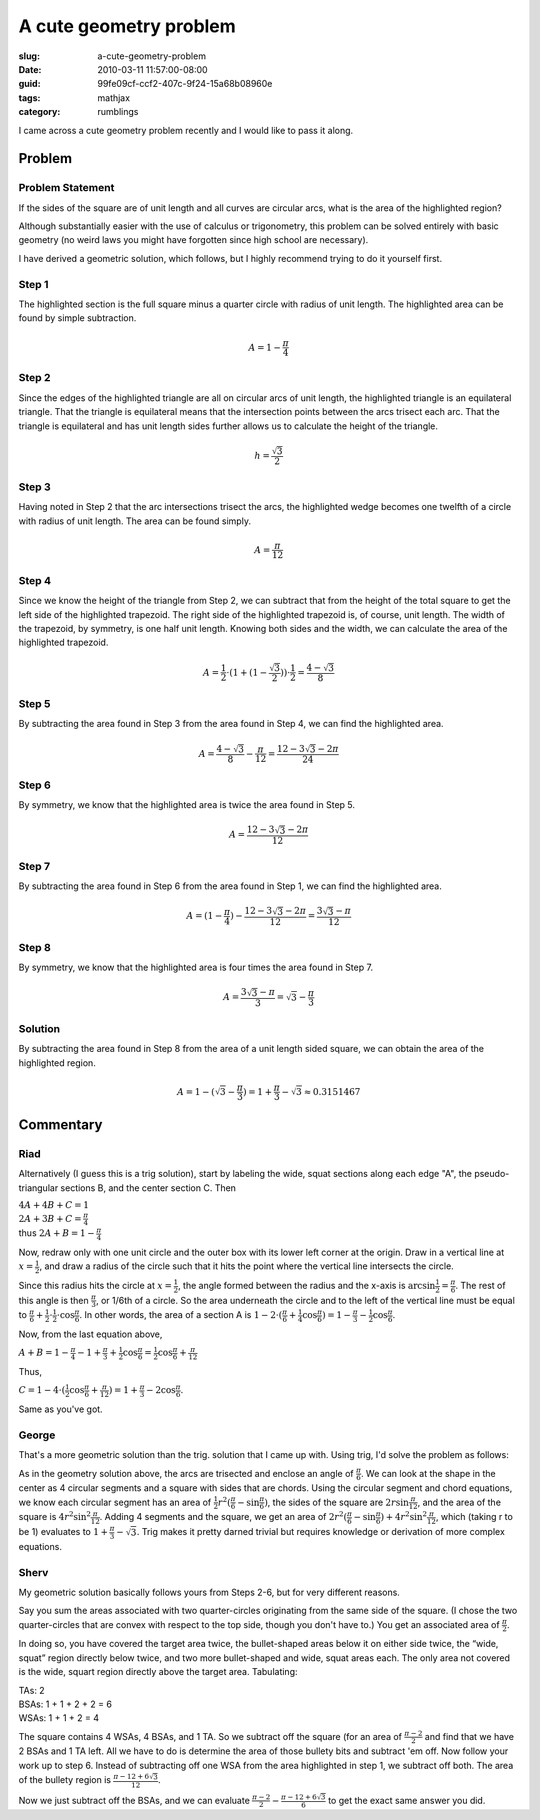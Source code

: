 A cute geometry problem
=======================

:slug: a-cute-geometry-problem
:date: 2010-03-11 11:57:00-08:00
:guid: 99fe09cf-ccf2-407c-9f24-15a68b08960e
:tags: mathjax
:category: rumblings

I came across a cute geometry problem recently and I would like to pass it along.

Problem
-------

Problem Statement
~~~~~~~~~~~~~~~~~

.. container:: row

    .. container:: four columns

        .. raw:: html

            <svg version="1.1" xmlns="http://www.w3.org/2000/svg"
                 class="u-max-full-width"
                 viewBox="0 0 1 1">
                <g stroke="black" stroke-width="0.005">
                    <rect x="0" y="0" width="1" height="1" fill="white"></rect>

                    <path fill="red" d="
                        M 0.5 0.1339745962155614
                        A 1 1, 0, 0, 1, 0.8660254037844386 0.5
                        A 1 1, 0, 0, 1, 0.5 0.8660254037844386
                        A 1 1, 0, 0, 1, 0.1339745962155614 0.5
                        A 1 1, 0, 0, 1, 0.5 0.1339745962155614
                        Z"></path>

                    <path fill="none" d="M 0 0 A 1 1, 0, 0, 0, 1 1 L 1 0 Z"></path>
                    <path fill="none" d="M 0 1 A 1 1, 0, 0, 0, 1 0 L 0 0 Z"></path>
                    <path fill="none" d="M 1 1 A 1 1, 0, 0, 0, 0 0 L 0 1 Z"></path>
                    <path fill="none" d="M 1 0 A 1 1, 0, 0, 0, 0 1 L 1 1 Z"></path>
                </g>
            </svg>

    .. container:: eight columns

        If the sides of the square are of unit length and all curves are circular arcs, what is the area of the highlighted region?

        Although substantially easier with the use of calculus or trigonometry, this problem can be solved entirely with basic geometry (no weird laws you might have forgotten since high school are necessary).

        I have derived a geometric solution, which follows, but I highly recommend trying to do it yourself first.

.. TEASER_END

Step 1
~~~~~~

.. container:: row

    .. container:: four columns

        .. raw:: html

            <svg version="1.1" xmlns="http://www.w3.org/2000/svg"
                 class="u-max-full-width"
                 viewBox="0 0 1 1">
                <g stroke="black" stroke-width="0.005">
                    <rect x="0" y="0" width="1" height="1" fill="white"></rect>

                    <path fill="red" d="M 0 1 A 1 1, 0, 0, 1, 1 0 L 0 0 Z"></path>

                    <path fill="none" d="M 0 0 A 1 1, 0, 0, 0, 1 1 L 1 0 Z"></path>
                    <path fill="none" d="M 0 1 A 1 1, 0, 0, 0, 1 0 L 0 0 Z"></path>
                    <path fill="none" d="M 1 1 A 1 1, 0, 0, 0, 0 0 L 0 1 Z"></path>
                    <path fill="none" d="M 1 0 A 1 1, 0, 0, 0, 0 1 L 1 1 Z"></path>
                </g>
            </svg>

    .. container:: eight columns

        The highlighted section is the full square minus a quarter circle with radius of unit length. The highlighted area can be found by simple subtraction.

        .. math::

            A = 1 - \frac{\pi}{4}

Step 2
~~~~~~

.. container:: row

    .. container:: four columns

        .. raw:: html

            <svg version="1.1" xmlns="http://www.w3.org/2000/svg"
                 class="u-max-full-width"
                 viewBox="0 0 1 1">
                <g stroke="black" stroke-width="0.005">
                    <rect x="0" y="0" width="1" height="1" fill="white"></rect>

                    <path fill="chartreuse" d="M 0 1 L 0.5 0.1339745962155614 L 1 1 Z"></path>

                    <path fill="none" d="M 0 0 A 1 1, 0, 0, 0, 1 1 L 1 0 Z"></path>
                    <path fill="none" d="M 0 1 A 1 1, 0, 0, 0, 1 0 L 0 0 Z"></path>
                    <path fill="none" d="M 1 1 A 1 1, 0, 0, 0, 0 0 L 0 1 Z"></path>
                    <path fill="none" d="M 1 0 A 1 1, 0, 0, 0, 0 1 L 1 1 Z"></path>
                </g>
            </svg>

    .. container:: eight columns

        Since the edges of the highlighted triangle are all on circular arcs of unit length, the highlighted triangle is an equilateral triangle. That the triangle is equilateral means that the intersection points between the arcs trisect each arc. That the triangle is equilateral and has unit length sides further allows us to calculate the height of the triangle.

        .. math::

            h = \frac{\sqrt{3}}{2}

Step 3
~~~~~~

.. container:: row

    .. container:: four columns

        .. raw:: html

            <svg version="1.1" xmlns="http://www.w3.org/2000/svg"
                 class="u-max-full-width"
                 viewBox="0 0 1 1">
                <g stroke="black" stroke-width="0.005">
                    <rect x="0" y="0" width="1" height="1" fill="white"></rect>

                    <path fill="red" d="M 1 0 A 1 1, 0, 0, 0, 0.5 0.1339745962155614 L 1 1 Z"></path>

                    <path fill="none" d="M 0 0 A 1 1, 0, 0, 0, 1 1 L 1 0 Z"></path>
                    <path fill="none" d="M 0 1 A 1 1, 0, 0, 0, 1 0 L 0 0 Z"></path>
                    <path fill="none" d="M 1 1 A 1 1, 0, 0, 0, 0 0 L 0 1 Z"></path>
                    <path fill="none" d="M 1 0 A 1 1, 0, 0, 0, 0 1 L 1 1 Z"></path>
                </g>
            </svg>

    .. container:: eight columns

        Having noted in Step 2 that the arc intersections trisect the arcs, the highlighted wedge becomes one twelfth of a circle with radius of unit length. The area can be found simply.

        .. math::

            A = \frac{\pi}{12}

Step 4
~~~~~~

.. container:: row

    .. container:: four columns

        .. raw:: html

            <svg version="1.1" xmlns="http://www.w3.org/2000/svg"
                 class="u-max-full-width"
                 viewBox="0 0 1 1">
                <g stroke="black" stroke-width="0.005">
                    <rect x="0" y="0" width="1" height="1" fill="white"></rect>

                    <path fill="red" d="M 1 0 L 0.5 0 L 0.5 0.1339745962155614 L 1 1 Z"></path>

                    <path fill="none" d="M 0 0 A 1 1, 0, 0, 0, 1 1 L 1 0 Z"></path>
                    <path fill="none" d="M 0 1 A 1 1, 0, 0, 0, 1 0 L 0 0 Z"></path>
                    <path fill="none" d="M 1 1 A 1 1, 0, 0, 0, 0 0 L 0 1 Z"></path>
                    <path fill="none" d="M 1 0 A 1 1, 0, 0, 0, 0 1 L 1 1 Z"></path>
                </g>
            </svg>

    .. container:: eight columns

        Since we know the height of the triangle from Step 2, we can subtract that from the height of the total square to get the left side of the highlighted trapezoid. The right side of the highlighted trapezoid is, of course, unit length. The width of the trapezoid, by symmetry, is one half unit length. Knowing both sides and the width, we can calculate the area of the highlighted trapezoid.

        .. math::

            A = \frac{1}{2} \cdot (1 + (1 - \frac{\sqrt{3}}{2})) \cdot \frac{1}{2} = \frac{4 - \sqrt{3}}{8}

Step 5
~~~~~~

.. container:: row

    .. container:: four columns

        .. raw:: html

            <svg version="1.1" xmlns="http://www.w3.org/2000/svg"
                 class="u-max-full-width"
                 viewBox="0 0 1 1">
                <g stroke="black" stroke-width="0.005">
                    <rect x="0" y="0" width="1" height="1" fill="white"></rect>

                    <path fill="red" d="M 1 0 A 1 1, 0, 0, 0, 0.5 0.1339745962155614 L 0.5 0 Z"></path>

                    <path fill="none" d="M 0 0 A 1 1, 0, 0, 0, 1 1 L 1 0 Z"></path>
                    <path fill="none" d="M 0 1 A 1 1, 0, 0, 0, 1 0 L 0 0 Z"></path>
                    <path fill="none" d="M 1 1 A 1 1, 0, 0, 0, 0 0 L 0 1 Z"></path>
                    <path fill="none" d="M 1 0 A 1 1, 0, 0, 0, 0 1 L 1 1 Z"></path>
                </g>
            </svg>

    .. container:: eight columns

        By subtracting the area found in Step 3 from the area found in Step 4, we can find the highlighted area.

        .. math::

            A = \frac{4 - \sqrt{3}}{8} - \frac{\pi}{12} = \frac{12 - 3 \sqrt{3} - 2 \pi}{24}

Step 6
~~~~~~

.. container:: row

    .. container:: four columns

        .. raw:: html

            <svg version="1.1" xmlns="http://www.w3.org/2000/svg"
                 class="u-max-full-width"
                 viewBox="0 0 1 1">
                <g stroke="black" stroke-width="0.005">
                    <rect x="0" y="0" width="1" height="1" fill="white"></rect>

                    <path fill="red" d="M 1 0 A 1 1, 0, 0, 0, 0.5 0.1339745962155614 A 1 1, 0, 0, 0, 0 0 Z"></path>

                    <path fill="none" d="M 0 0 A 1 1, 0, 0, 0, 1 1 L 1 0 Z"></path>
                    <path fill="none" d="M 0 1 A 1 1, 0, 0, 0, 1 0 L 0 0 Z"></path>
                    <path fill="none" d="M 1 1 A 1 1, 0, 0, 0, 0 0 L 0 1 Z"></path>
                    <path fill="none" d="M 1 0 A 1 1, 0, 0, 0, 0 1 L 1 1 Z"></path>
                </g>
            </svg>

    .. container:: eight columns

        By symmetry, we know that the highlighted area is twice the area found in Step 5.

        .. math::

            A = \frac{12 - 3 \sqrt{3} - 2 \pi}{12}

Step 7
~~~~~~

.. container:: row

    .. container:: four columns

        .. raw:: html

            <svg version="1.1" xmlns="http://www.w3.org/2000/svg"
                 class="u-max-full-width"
                 viewBox="0 0 1 1">
                <g stroke="black" stroke-width="0.005">
                    <rect x="0" y="0" width="1" height="1" fill="white"></rect>

                    <path fill="red" d="
                        M 0 1
                        A 1 1, 0, 0, 1, 0.5 0.1339745962155614
                        A 1 1, 0, 0, 0, 0 0
                        Z"></path>

                    <path fill="none" d="M 0 0 A 1 1, 0, 0, 0, 1 1 L 1 0 Z"></path>
                    <path fill="none" d="M 0 1 A 1 1, 0, 0, 0, 1 0 L 0 0 Z"></path>
                    <path fill="none" d="M 1 1 A 1 1, 0, 0, 0, 0 0 L 0 1 Z"></path>
                    <path fill="none" d="M 1 0 A 1 1, 0, 0, 0, 0 1 L 1 1 Z"></path>
                </g>
            </svg>

    .. container:: eight columns

        By subtracting the area found in Step 6 from the area found in Step 1, we can find the highlighted area.

        .. math::

            A = (1 - \frac{\pi}{4}) - \frac{12 - 3 \sqrt{3} - 2 \pi}{12} = \frac{3 \sqrt{3} - \pi}{12}

Step 8
~~~~~~

.. container:: row

    .. container:: four columns

        .. raw:: html

            <svg version="1.1" xmlns="http://www.w3.org/2000/svg"
                 class="u-max-full-width"
                 viewBox="0 0 1 1">
                <g stroke="black" stroke-width="0.005">
                    <rect x="0" y="0" width="1" height="1" fill="red"></rect>

                    <path fill="white" d="
                        M 0.5 0.1339745962155614
                        A 1 1, 0, 0, 1, 0.8660254037844386 0.5
                        A 1 1, 0, 0, 1, 0.5 0.8660254037844386
                        A 1 1, 0, 0, 1, 0.1339745962155614 0.5
                        A 1 1, 0, 0, 1, 0.5 0.1339745962155614
                        Z"></path>

                    <path fill="none" d="M 0 0 A 1 1, 0, 0, 0, 1 1 L 1 0 Z"></path>
                    <path fill="none" d="M 0 1 A 1 1, 0, 0, 0, 1 0 L 0 0 Z"></path>
                    <path fill="none" d="M 1 1 A 1 1, 0, 0, 0, 0 0 L 0 1 Z"></path>
                    <path fill="none" d="M 1 0 A 1 1, 0, 0, 0, 0 1 L 1 1 Z"></path>
                </g>
            </svg>

    .. container:: eight columns

        By symmetry, we know that the highlighted area is four times the area found in Step 7.

        .. math::

            A = \frac{3 \sqrt{3} - \pi}{3} = \sqrt{3} - \frac{\pi}{3}

Solution
~~~~~~~~

.. container:: row

    .. container:: four columns

        .. raw:: html

            <svg version="1.1" xmlns="http://www.w3.org/2000/svg"
                 class="u-max-full-width"
                 viewBox="0 0 1 1">
                <g stroke="black" stroke-width="0.005">
                    <rect x="0" y="0" width="1" height="1" fill="white"></rect>

                    <path fill="red" d="
                        M 0.5 0.1339745962155614
                        A 1 1, 0, 0, 1, 0.8660254037844386 0.5
                        A 1 1, 0, 0, 1, 0.5 0.8660254037844386
                        A 1 1, 0, 0, 1, 0.1339745962155614 0.5
                        A 1 1, 0, 0, 1, 0.5 0.1339745962155614
                        Z"></path>

                    <path fill="none" d="M 0 0 A 1 1, 0, 0, 0, 1 1 L 1 0 Z"></path>
                    <path fill="none" d="M 0 1 A 1 1, 0, 0, 0, 1 0 L 0 0 Z"></path>
                    <path fill="none" d="M 1 1 A 1 1, 0, 0, 0, 0 0 L 0 1 Z"></path>
                    <path fill="none" d="M 1 0 A 1 1, 0, 0, 0, 0 1 L 1 1 Z"></path>
                </g>
            </svg>

    .. container:: eight columns

        By subtracting the area found in Step 8 from the area of a unit length sided square, we can obtain the area of the highlighted region.

        .. math::

            A = 1 - (\sqrt{3} - \frac{\pi}{3}) = 1 + \frac{\pi}{3} - \sqrt{3} \approx 0.3151467

Commentary
----------

Riad
~~~~

Alternatively (I guess this is a trig solution), start by labeling the wide, squat sections along each edge "A", the pseudo-triangular sections B, and the center section C. Then

| :math:`4A + 4B + C = 1`
| :math:`2A + 3B + C = \frac{\pi}{4}`
| thus :math:`2A + B = 1 - \frac{\pi}{4}`

Now, redraw only with one unit circle and the outer box with its lower left corner at the origin. Draw in a vertical line at :math:`x=\frac{1}{2}`, and draw a radius of the circle such that it hits the point where the vertical line intersects the circle.

Since this radius hits the circle at :math:`x=\frac{1}{2}`, the angle formed between the radius and the x-axis is :math:`\arcsin \frac{1}{2} = \frac{\pi}{6}`. The rest of this angle is then :math:`\frac{\pi}{3}`, or 1/6th of a circle. So the area underneath the circle and to the left of the vertical line must be equal to :math:`\frac{\pi}{6} + \frac{1}{2} \cdot \frac{1}{2} \cdot \cos \frac{\pi}{6}`. In other words, the area of a section A is :math:`1 - 2 \cdot (\frac{\pi}{6} + \frac{1}{4} \cos \frac{\pi}{6}) = 1 - \frac{\pi}{3} - \frac{1}{2} \cos \frac{\pi}{6}`.

Now, from the last equation above,

:math:`A + B = 1 - \frac{\pi}{4} - 1 + \frac{\pi}{3} + \frac{1}{2} \cos \frac{\pi}{6} = \frac{1}{2} \cos \frac{\pi}{6} + \frac{\pi}{12}`

Thus,

:math:`C = 1 - 4 \cdot (\frac{1}{2} \cos \frac{\pi}{6} + \frac{\pi}{12}) = 1 + \frac{\pi}{3} - 2 \cos \frac{\pi}{6}`.

Same as you've got.

George
~~~~~~

That's a more geometric solution than the trig. solution that I came up with. Using trig, I'd solve the problem as follows:

As in the geometry solution above, the arcs are trisected and enclose an angle of :math:`\frac{\pi}{6}`. We can look at the shape in the center as 4 circular segments and a square with sides that are chords. Using the circular segment and chord equations, we know each circular segment has an area of :math:`\frac{1}{2} r^2 (\frac{\pi}{6} - \sin \frac{\pi}{6})`, the sides of the square are :math:`2 r \sin \frac{\pi}{12}`, and the area of the square is :math:`4 r^2 \sin^2 \frac{\pi}{12}`. Adding 4 segments and the square, we get an area of :math:`2 r^2 (\frac{\pi}{6} - \sin \frac{\pi}{6}) + 4 r^2 \sin^2 \frac{\pi}{12}`, which (taking r to be 1) evaluates to :math:`1 + \frac{\pi}{3} - \sqrt{3}`. Trig makes it pretty darned trivial but requires knowledge or derivation of more complex equations.

Sherv
~~~~~~

My geometric solution basically follows yours from Steps 2-6, but for very different reasons.

Say you sum the areas associated with two quarter-circles originating from the same side of the square. (I chose the two quarter-circles that are convex with respect to the top side, though you don't have to.) You get an associated area of :math:`\frac{\pi}{2}`.

In doing so, you have covered the target area twice, the bullet-shaped areas below it on either side twice, the “wide, squat” region directly below twice, and two more bullet-shaped and wide, squat areas each. The only area not covered is the wide, squart region directly above the target area. Tabulating:

| TAs: 2
| BSAs: 1 + 1 + 2 + 2 = 6
| WSAs: 1 + 1 + 2 = 4

The square contains 4 WSAs, 4 BSAs, and 1 TA. So we subtract off the square (for an area of :math:`\frac{\pi-2}{2}` and find that we have 2 BSAs and 1 TA left. All we have to do is determine the area of those bullety bits and subtract 'em off. Now follow your work up to step 6. Instead of subtracting off one WSA from the area highlighted in step 1, we subtract off both. The area of the bullety region is :math:`\frac {\pi - 12 + 6 \sqrt{3}}{12}`.

Now we just subtract off the BSAs, and we can evaluate :math:`\frac{\pi-2}{2} - \frac{\pi-12+6\sqrt{3}}{6}` to get the exact same answer you did.

